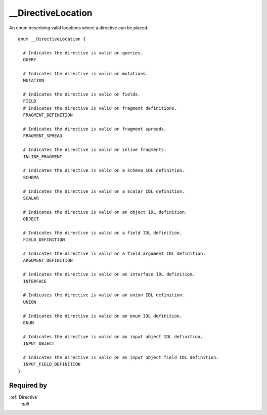 __DirectiveLocation
===================

An enum describing valid locations where a directive can be placed.

::

  enum __DirectiveLocation {
  
    # Indicates the directive is valid on queries.
    QUERY
    
    # Indicates the directive is valid on mutations.
    MUTATION
    
    # Indicates the directive is valid on fields.
    FIELD
    # Indicates the directive is valid on fragment definitions.
    FRAGMENT_DEFINITION
    
    # Indicates the directive is valid on fragment spreads.
    FRAGMENT_SPREAD
    
    # Indicates the directive is valid on inline fragments.
    INLINE_FRAGMENT
    
    # Indicates the directive is valid on a schema IDL definition.
    SCHEMA
    
    # Indicates the directive is valid on a scalar IDL definition.
    SCALAR
    
    # Indicates the directive is valid on an object IDL definition.
    OBJECT
    
    # Indicates the directive is valid on a field IDL definition.
    FIELD_DEFINITION
    
    # Indicates the directive is valid on a field argument IDL definition.
    ARGUMENT_DEFINITION
    
    # Indicates the directive is valid on an interface IDL definition.
    INTERFACE
    
    # Indicates the directive is valid on an union IDL definition.
    UNION
    
    # Indicates the directive is valid on an enum IDL definition.
    ENUM
    
    # Indicates the directive is valid on an input object IDL definition.
    INPUT_OBJECT
    
    # Indicates the directive is valid on an input object field IDL definition.
    INPUT_FIELD_DEFINITION
  }


Required by
-----------

:ref:`Directive`
   *null*
